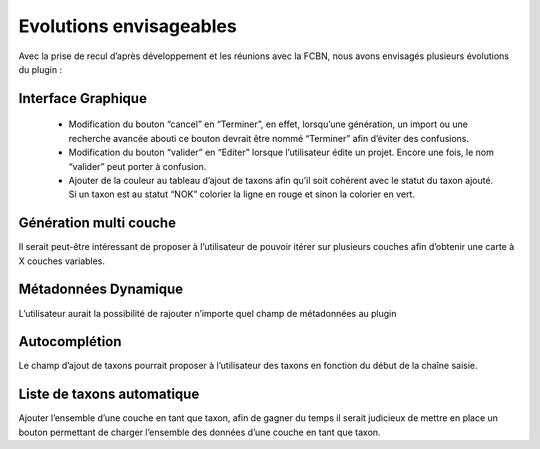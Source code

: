 ﻿=========================
Evolutions envisageables
=========================
Avec la prise de recul d’après développement et les réunions avec la FCBN, nous avons envisagés plusieurs évolutions du plugin :

---------------------------
Interface Graphique
---------------------------
  * Modification du bouton “cancel” en “Terminer”, en effet, lorsqu’une génération, un import ou une recherche avancée abouti ce bouton devrait être nommé “Terminer” afin d’éviter des confusions.
  * Modification du bouton “valider” en “Editer” lorsque l’utilisateur édite un projet. Encore une fois, le nom “valider” peut porter à confusion.
  * Ajouter de la couleur au tableau d’ajout de taxons afin qu’il soit cohérent avec le statut du taxon ajouté. Si un taxon est au statut “NOK” colorier la ligne en rouge et sinon la colorier en vert.

---------------------------
Génération multi couche
---------------------------
Il serait peut-être intéressant de proposer à l’utilisateur de pouvoir itérer sur plusieurs couches afin d’obtenir une carte à X couches variables.

---------------------------
Métadonnées Dynamique
---------------------------
L’utilisateur aurait la possibilité de rajouter n’importe quel champ de métadonnées au plugin

---------------------------
Autocomplétion
---------------------------
Le champ d’ajout de taxons pourrait proposer à l’utilisateur des taxons en fonction du début de la chaîne saisie.

-----------------------------
Liste de taxons automatique
-----------------------------
Ajouter l’ensemble d’une couche en tant que taxon, afin de gagner du temps il serait judicieux de mettre en place un bouton permettant de charger l’ensemble des données d’une couche en tant que taxon.
